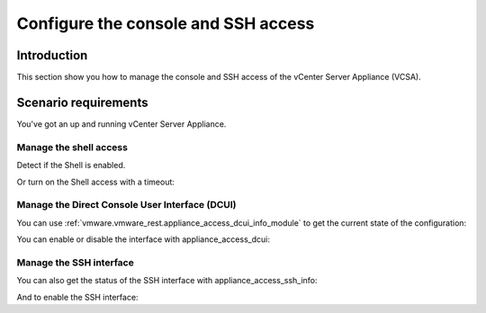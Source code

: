 .. _ansible_collections.vmware.vmware_rest.docsite.vmware_rest_appliance_access:

************************************
Configure the console and SSH access
************************************

Introduction
============

This section show you how to manage the console and SSH access of the vCenter Server Appliance (VCSA).

Scenario requirements
=====================

You've got an up and running vCenter Server Appliance.

Manage the shell access
-----------------------

Detect if the Shell is enabled.

.. ansible-task::

  - name: Check if the Shell is enabled
    vmware.vmware_rest.appliance_access_shell_info:

Or turn on the Shell access with a timeout:

.. ansible-task::

  - name: Disable the Shell
    vmware.vmware_rest.appliance_access_shell:
      enabled: False
      timeout: 600

Manage the Direct Console User Interface (DCUI)
-----------------------------------------------

You can use :ref:`vmware.vmware_rest.appliance_access_dcui_info_module` to get the current state of the configuration:

.. ansible-task::

  - name: Check if the Direct Console User Interface is enabled
    vmware.vmware_rest.appliance_access_dcui_info:

You can enable or disable the interface with appliance_access_dcui:

.. ansible-task::

   - name: Disable the Direct Console User Interface
     vmware.vmware_rest.appliance_access_dcui:
       enabled: False

Manage the SSH interface
------------------------

You can also get the status of the SSH interface with appliance_access_ssh_info:

.. ansible-task::

  - name: Check is the SSH access is enabled
    vmware.vmware_rest.appliance_access_ssh_info:

And to enable the SSH interface:

.. ansible-task::

  - name: Ensure the SSH access ie enabled
    vmware.vmware_rest.appliance_access_ssh:
      enabled: true
